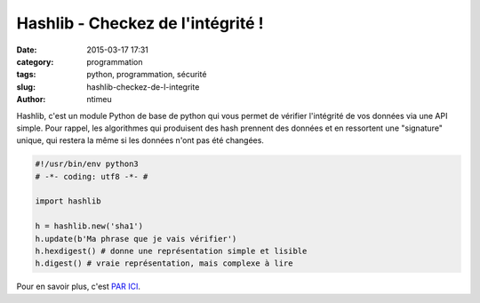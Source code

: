 Hashlib - Checkez de l'intégrité !
##################################

:date: 2015-03-17 17:31
:category: programmation
:tags: python, programmation, sécurité
:slug: hashlib-checkez-de-l-integrite
:author: ntimeu

Hashlib, c'est un module Python de base de python qui vous permet de vérifier
l'intégrité de vos données via une API simple. Pour rappel, les algorithmes qui
produisent des hash prennent des données et en ressortent une "signature"
unique, qui restera la même si les données n'ont pas été changées.

.. code-block:: python

    #!/usr/bin/env python3
    # -*- coding: utf8 -*- #

    import hashlib

    h = hashlib.new('sha1')
    h.update(b'Ma phrase que je vais vérifier')
    h.hexdigest() # donne une représentation simple et lisible
    h.digest() # vraie représentation, mais complexe à lire


Pour en savoir plus, c'est `PAR ICI`_.

.. _PAR ICI: https://docs.python.org/3/library/hashlib.html
